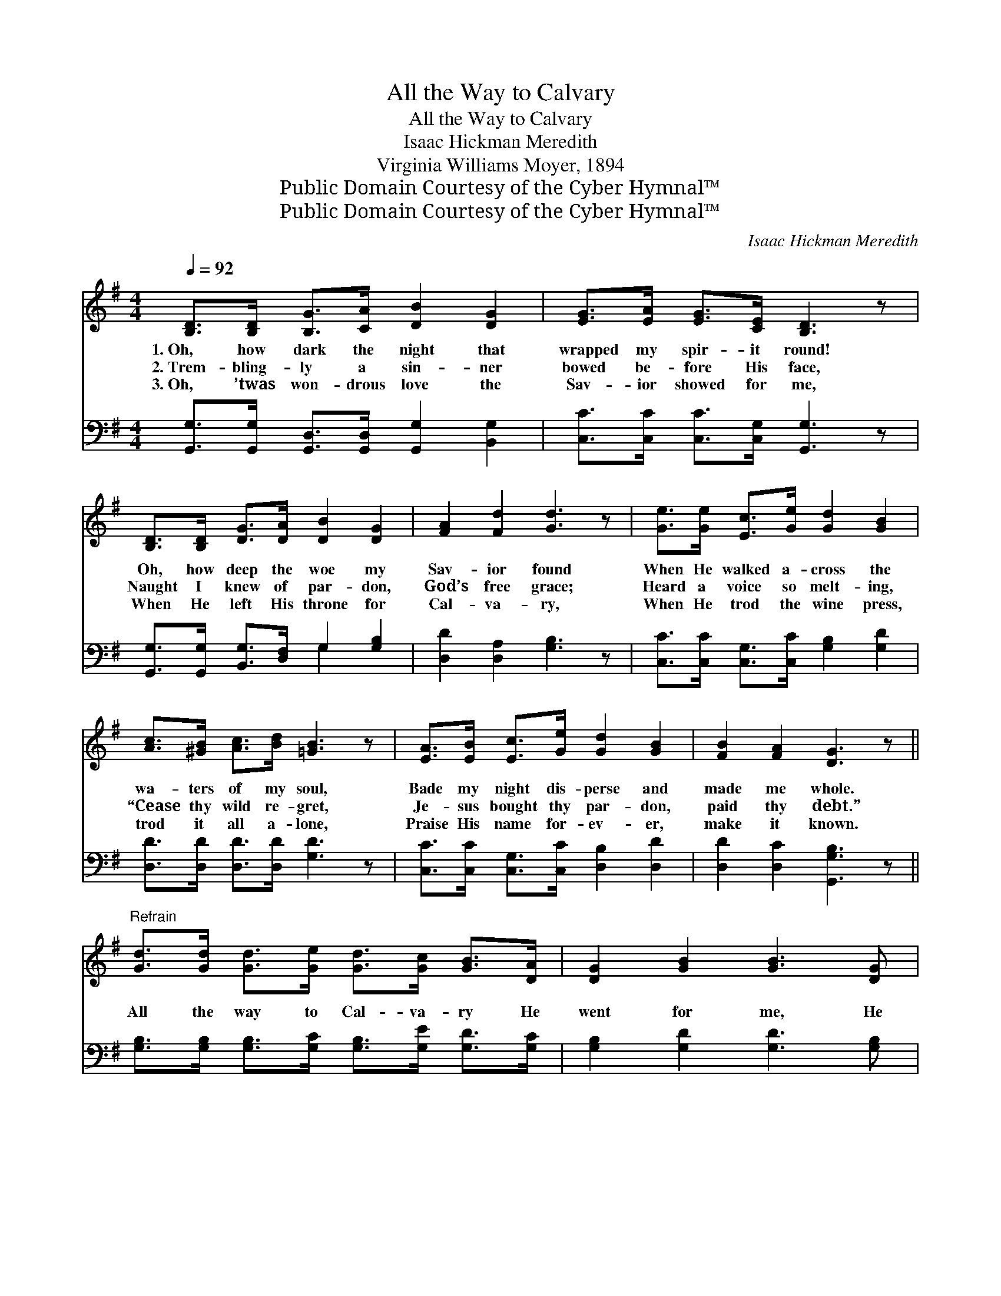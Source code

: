 X:1
T:All the Way to Calvary
T:All the Way to Calvary
T:Isaac Hickman Meredith
T:Virginia Williams Moyer, 1894
T:Public Domain Courtesy of the Cyber Hymnal™
T:Public Domain Courtesy of the Cyber Hymnal™
C:Isaac Hickman Meredith
Z:Public Domain
Z:Courtesy of the Cyber Hymnal™
%%score 1 ( 2 3 )
L:1/8
Q:1/4=92
M:4/4
K:G
V:1 treble 
V:2 bass 
V:3 bass 
V:1
 [B,D]>[B,D] [B,G]>[CA] [DB]2 [DG]2 | [EG]>[EA] [EG]>[CE] [B,D]3 z | %2
w: 1.~Oh, how dark the night that|wrapped my spir- it round!|
w: 2.~Trem- bling- ly a sin- ner|bowed be- fore His face,|
w: 3.~Oh, ’twas won- drous love the|Sav- ior showed for me,|
 [B,D]>[B,D] [DG]>[DA] [DB]2 [DG]2 | [FA]2 [Fd]2 [Gd]3 z | [Ge]>[Ge] [Ec]>[Ge] [Gd]2 [GB]2 | %5
w: Oh, how deep the woe my|Sav- ior found|When He walked a- cross the|
w: Naught I knew of par- don,|God’s free grace;|Heard a voice so melt- ing,|
w: When He left His throne for|Cal- va- ry,|When He trod the wine press,|
 [Ac]>[^GB] [Ac]>[Bd] [=GB]3 z | [EA]>[EB] [Ec]>[Ge] [Gd]2 [GB]2 | [FB]2 [FA]2 [DG]3 z || %8
w: wa- ters of my soul,|Bade my night dis- perse and|made me whole.|
w: “Cease thy wild re- gret,|Je- sus bought thy par- don,|paid thy debt.”|
w: trod it all a- lone,|Praise His name for- ev- er,|make it known.|
"^Refrain" [Gd]>[Gd] [Gd]>[Ge] [Gd]>[Gc] [GB]>[DA] | [DG]2 [GB]2 [GB]3 [DG] | %10
w: ||
w: All the way to Cal- va- ry He|went for me, He|
w: ||
 [DF]2 [FA]2 [FA]3 [DF] | [DG]2 [GB]2 [Fd]4 | [Gd]>[Gd] [Gd]>[Ge] [Gd]>[Gc] [GB]>[DA] | %13
w: |||
w: went for me, Hse|went for me;|All the way to Cal- va- ry He|
w: |||
 [DG]2 [GB]2 [GB]2 [Gd]2 | [Fd]3 [Fc] [FB]2 [DA]2 | [DG]6 z2 |] %16
w: |||
w: went for me, He|died to set me|free.|
w: |||
V:2
 [G,,G,]>[G,,G,] [G,,D,]>[G,,D,] [G,,G,]2 [B,,G,]2 | [C,C]>[C,C] [C,C]>[C,G,] [G,,G,]3 z | %2
 [G,,G,]>[G,,G,] [B,,G,]>[D,F,] G,2 [G,B,]2 | [D,D]2 [D,A,]2 [G,B,]3 z | %4
 [C,C]>[C,C] [C,G,]>[C,C] [G,B,]2 [G,D]2 | [D,D]>[D,D] [D,D]>[D,D] [G,D]3 z | %6
 [C,C]>[C,C] [C,G,]>[C,C] [D,B,]2 [D,D]2 | [D,D]2 [D,C]2 [G,,G,B,]3 z || %8
 [G,B,]>[G,B,] [G,B,]>[G,C] [G,B,]>[G,E] [G,D]>[G,C] | [G,B,]2 [G,D]2 [G,D]3 [G,B,] | %10
 [D,A,]2 [D,D]2 [D,C]3 [D,A,] | [G,B,]2 [G,D]2 (D2 C2) | %12
 [G,B,]>[G,B,] [G,B,]>[G,C] [G,B,]>[G,E] [G,D]>[G,C] | [G,B,]2 [G,D]2 [G,D]2 [G,B,]2 | %14
 [D,A,]3 [D,D] [D,D]2 [D,C]2 | [G,,G,B,]6 z2 |] %16
V:3
 x8 | x8 | x4 G,2 x2 | x8 | x8 | x8 | x8 | x8 || x8 | x8 | x8 | x4 D,4 | x8 | x8 | x8 | x8 |] %16

